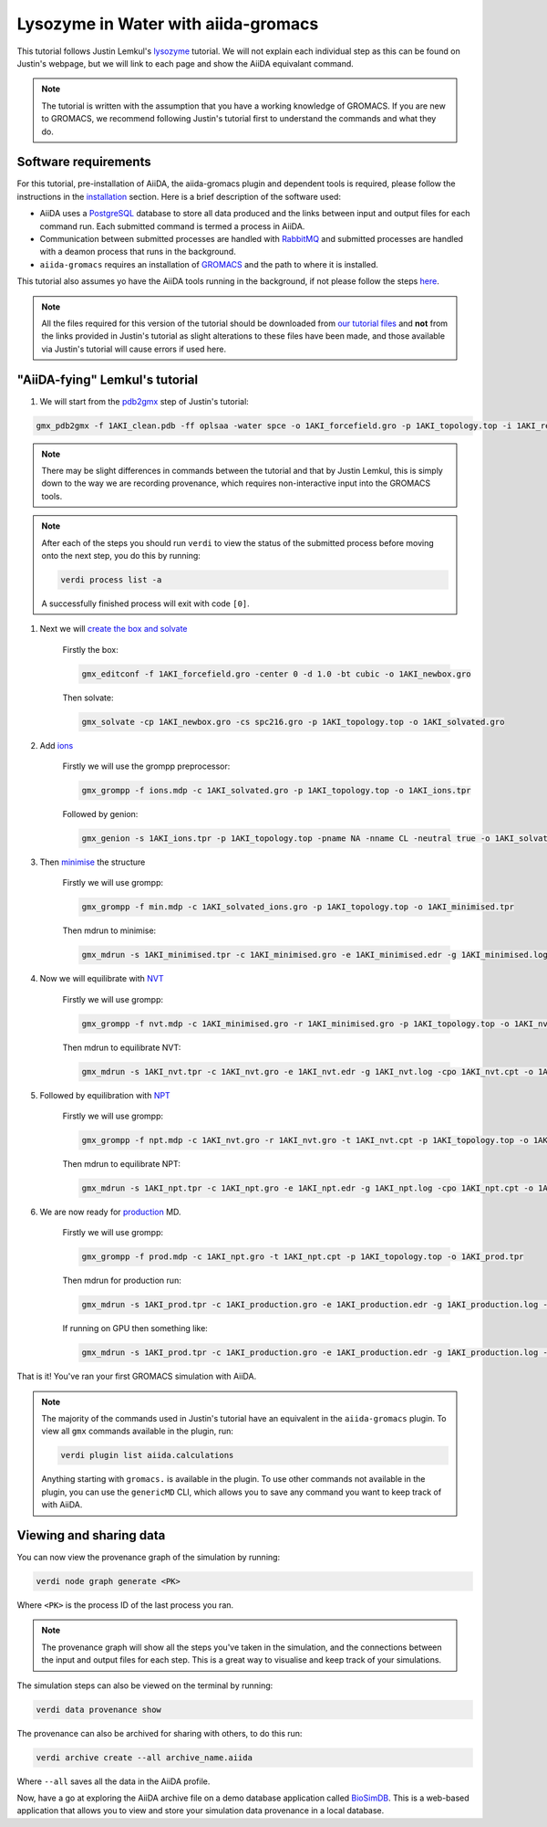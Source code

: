 ====================================
Lysozyme in Water with aiida-gromacs
====================================

This tutorial follows Justin Lemkul's `lysozyme <http://www.mdtutorials.com/gmx/lysozyme/>`_ tutorial. We will not explain each individual step as this can be found on Justin's webpage, but we will link to each page and show the AiiDA equivalant command.

.. image:: ../images/lemkul.png
   :width: 400
   :align: center

.. note::
    The tutorial is written with the assumption that you have a working knowledge of GROMACS. If you are new to GROMACS, we recommend following Justin's tutorial first to understand the commands and what they do.

Software requirements
---------------------

For this tutorial, pre-installation of AiiDA, the aiida-gromacs plugin and dependent tools is required, please follow the instructions in the `installation <https://aiida-gromacs.readthedocs.io/en/latest/user_guide/installation.html>`_ section. Here is a brief description of the software used:

* AiiDA uses a `PostgreSQL <https://www.postgresql.org>`_ database to store all data produced and the links between input and output files for each command run. Each submitted command is termed a process in AiiDA.

* Communication between submitted processes are handled with `RabbitMQ <https://www.rabbitmq.com/>`_ and submitted processes are handled with a deamon process that runs in the background.

* ``aiida-gromacs`` requires an installation of `GROMACS <https://www.gromacs.org/>`_ and the path to where it is installed.

This tutorial also assumes yo have the AiiDA tools running in the background, if not please follow the steps `here <https://aiida-gromacs.readthedocs.io/en/latest/user_guide/aiida_sessions.html>`_.

.. note::
    All the files required for this version of the tutorial should be downloaded from `our tutorial files <https://github.com/PSDI-UK/aiida-gromacs/tree/master/examples/lysozyme_files/inputs/>`_ and **not** from the links provided in Justin's tutorial as slight alterations to these files have been made, and those available via Justin's tutorial will cause errors if used here.


"AiiDA-fying" Lemkul's tutorial
-------------------------------

#. We will start from the `pdb2gmx <http://www.mdtutorials.com/gmx/lysozyme/01_pdb2gmx.html>`_ step of Justin's tutorial:

.. code-block:: bash

    gmx_pdb2gmx -f 1AKI_clean.pdb -ff oplsaa -water spce -o 1AKI_forcefield.gro -p 1AKI_topology.top -i 1AKI_restraints.itp

.. note::
    There may be slight differences in commands between the tutorial and that by Justin Lemkul, this is simply down to the way we are recording provenance, which requires non-interactive input into the GROMACS tools.

.. note::
    After each of the steps you should run ``verdi`` to view the status of the submitted process before moving onto the next step, you do this by running:

    .. code-block:: bash

        verdi process list -a

    A successfully finished process will exit with code ``[0]``.

#. Next we will `create the box and solvate <http://www.mdtutorials.com/gmx/lysozyme/03_solvate.html>`_

    Firstly the box:

    .. code-block:: bash

        gmx_editconf -f 1AKI_forcefield.gro -center 0 -d 1.0 -bt cubic -o 1AKI_newbox.gro

    Then solvate:

    .. code-block:: bash

        gmx_solvate -cp 1AKI_newbox.gro -cs spc216.gro -p 1AKI_topology.top -o 1AKI_solvated.gro

#. Add `ions <http://www.mdtutorials.com/gmx/lysozyme/04_ions.html>`_

    Firstly we will use the grompp preprocessor:

    .. code-block:: bash

        gmx_grompp -f ions.mdp -c 1AKI_solvated.gro -p 1AKI_topology.top -o 1AKI_ions.tpr

    Followed by genion:

    .. code-block:: bash

        gmx_genion -s 1AKI_ions.tpr -p 1AKI_topology.top -pname NA -nname CL -neutral true -o 1AKI_solvated_ions.gro


#. Then `minimise <http://www.mdtutorials.com/gmx/lysozyme/05_EM.html>`_ the structure

    Firstly we will use grompp:

    .. code-block:: bash

        gmx_grompp -f min.mdp -c 1AKI_solvated_ions.gro -p 1AKI_topology.top -o 1AKI_minimised.tpr

    Then mdrun to minimise:

    .. code-block:: bash

        gmx_mdrun -s 1AKI_minimised.tpr -c 1AKI_minimised.gro -e 1AKI_minimised.edr -g 1AKI_minimised.log -o 1AKI_minimised.trr

#. Now we will equilibrate with `NVT <http://www.mdtutorials.com/gmx/lysozyme/06_equil.html>`_

    Firstly we will use grompp:

    .. code-block:: bash

        gmx_grompp -f nvt.mdp -c 1AKI_minimised.gro -r 1AKI_minimised.gro -p 1AKI_topology.top -o 1AKI_nvt.tpr

    Then mdrun to equilibrate NVT:

    .. code-block:: bash

        gmx_mdrun -s 1AKI_nvt.tpr -c 1AKI_nvt.gro -e 1AKI_nvt.edr -g 1AKI_nvt.log -cpo 1AKI_nvt.cpt -o 1AKI_nvt.trr

#. Followed by equilibration with `NPT <http://www.mdtutorials.com/gmx/lysozyme/07_equil2.html>`_

    Firstly we will use grompp:

    .. code-block:: bash

        gmx_grompp -f npt.mdp -c 1AKI_nvt.gro -r 1AKI_nvt.gro -t 1AKI_nvt.cpt -p 1AKI_topology.top -o 1AKI_npt.tpr

    Then mdrun to equilibrate NPT:

    .. code-block:: bash

        gmx_mdrun -s 1AKI_npt.tpr -c 1AKI_npt.gro -e 1AKI_npt.edr -g 1AKI_npt.log -cpo 1AKI_npt.cpt -o 1AKI_npt.trr

#. We are now ready for `production <http://www.mdtutorials.com/gmx/lysozyme/08_MD.html>`_ MD.

    Firstly we will use grompp:

    .. code-block:: bash

        gmx_grompp -f prod.mdp -c 1AKI_npt.gro -t 1AKI_npt.cpt -p 1AKI_topology.top -o 1AKI_prod.tpr

    Then mdrun for production run:

    .. code-block:: bash

        gmx_mdrun -s 1AKI_prod.tpr -c 1AKI_production.gro -e 1AKI_production.edr -g 1AKI_production.log -o 1AKI_production.trr

    If running on GPU then something like:

    .. code-block:: bash

        gmx_mdrun -s 1AKI_prod.tpr -c 1AKI_production.gro -e 1AKI_production.edr -g 1AKI_production.log -o 1AKI_production.trr -bonded gpu -nb gpu -pme gpu -ntmpi 1 -ntomp 5 -pin on

That is it! You've ran your first GROMACS simulation with AiiDA.

.. note::
    The majority of the commands used in Justin's tutorial have an equivalent in the ``aiida-gromacs`` plugin. To view all ``gmx`` commands available in the plugin, run:

    .. code-block:: bash

        verdi plugin list aiida.calculations

    Anything starting with ``gromacs.`` is available in the plugin. To use other commands not available in the plugin, you can use the ``genericMD`` CLI, which allows you to save any command you want to keep track of with AiiDA.


Viewing and sharing data
------------------------

You can now view the provenance graph of the simulation by running:

.. code-block:: bash

    verdi node graph generate <PK>

Where ``<PK>`` is the process ID of the last process you ran.

.. note::
    The provenance graph will show all the steps you've taken in the simulation, and the connections between the input and output files for each step. This is a great way to visualise and keep track of your simulations.

The simulation steps can also be viewed on the terminal by running:

.. code-block:: bash

    verdi data provenance show

The provenance can also be archived for sharing with others, to do this run:

.. code-block:: bash

    verdi archive create --all archive_name.aiida

Where ``--all`` saves all the data in the AiiDA profile.

Now, have a go at exploring the AiiDA archive file on a demo database application called  `BioSimDB <https://github.com/PSDI-UK/biosimdb-app>`_. This is a web-based application that allows you to view and store your simulation data provenance in a local database.
